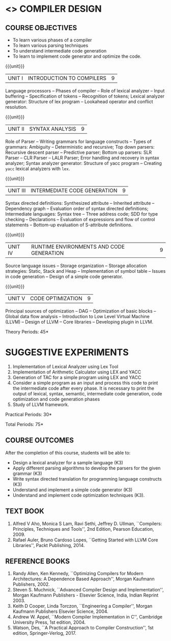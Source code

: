 * <<<602>>> COMPILER DESIGN
# DESIGN AND IMPLEMENTATION OF COMPILERS
:properties:
:author: Dr. B. Bharathi and Dr. B. Prabavathy  S.Saraswathi
:end:

#+begin_comment
- 1. Suggestive experiments are changed
- 2. For changes, see the individual units.
- 3. Not Applicable
- 4. Five Course outcomes specified and aligned with units
- 5. Suggestive experiments are given since it is a integrated course
#+end_comment

#+startup: showall
** CO PO MAPPING :noexport:
#+NAME: co-po-mapping
|                |    | PO1 | PO2 | PO3 | PO4 | PO5 | PO6 | PO7 | PO8 | PO9 | PO10 | PO11 | PO12 | PSO1 | PSO2 | PSO3 |
|                |    |  K3 |  K6 |  K6 |  K6 |  K6 |   - |   - |   - |   - |    - |    - |    - |   K6 |   K5 |   K6 |
| CO1            | K3 |   3 |   2 |     |   2 |     |     |     |     |     |      |      |      |    2 |    2 |      |
| CO2            | K3 |   3 |   2 |     |   2 |     |     |     |     |     |      |      |      |    2 |    2 |      |
| CO3            | K3 |   3 |   2 |     |   2 |     |     |     |     |     |      |      |      |    2 |    2 |      |
| CO4            | K3 |   3 |   2 |     |   2 |     |     |     |     |     |      |      |      |    2 |    2 |      |
| CO5            | K3 |   3 |   2 |     |   2 |     |     |     |     |     |      |      |      |    2 |    2 |      |
| Score          |    |  15 |  10 |     |  10 |     |     |     |     |     |      |      |      |   10 |   10 |      |
| Course Mapping |    |   3 |   2 |     |   2 |     |     |     |     |     |      |      |      |    2 |    2 |      |
{{{credits}}}
| L | T | P | C |
| 3 | 0 | 2 | 4 |

** COURSE OBJECTIVES
- To learn various phases of a compiler
- To learn various parsing techniques
- To understand intermediate code generation 
- To learn to implement code generator and optimize the code.

{{{unit}}}
|UNIT I | INTRODUCTION TO COMPILERS | 9 |
Language processors -- Phases of compiler -- Role of lexical analyzer
-- Input buffering -- Specification of tokens -- Recognition of
tokens; Lexical analyzer generator: Structure of lex program --
Lookahead operator and conflict resolution.
#+begin_comment
Added:Lookahead operator and conflict resolution. 
#+end_comment

{{{unit}}}
|UNIT II | SYNTAX ANALYSIS | 9 |
Role of Parser -- Writing grammars for language constructs -- Types of
grammars: Ambiguity -- Deterministic and recursive; Top down parsers:
Recursive descent parser -- Predictive parser; Bottom up parsers: SLR
Parser -- CLR Parser -- LALR Parser; Error handling and recovery in
syntax analyzer; Syntax analyzer generator: Structure of yacc program
-- Creating =yacc= lexical analyzers with =lex=.

{{{unit}}}
|UNIT III | INTERMEDIATE CODE GENERATION | 9 |
Syntax directed definitions: Synthesized attribute -- Inherited
attribute -- Dependency graph -- Evaluation order of syntax directed
definitions; Intermediate languages: Syntax tree -- Three address
code; SDD for type checking -- Declarations -- Evaluation of
expressions and flow of control statements -- Bottom-up evaluation of
S-attribute definitions.
#+begin_comment
Added:evaluation of expressions and flow of control statements --
Bottom-up evaluation of S-attribute definitions.
#+end_comment

{{{unit}}}
|UNIT IV | RUNTIME ENVIRONMENTS AND CODE GENERATION | 9 |
Source language issues -- Storage organization -- Storage allocation
strategies: Static, Stack and Heap -- Implementation of symbol table
-- Issues in code generation -- Design of a simple code generator.

{{{unit}}}
|UNIT V | CODE OPTIMIZATION | 9 |
Principal sources of optimization -- DAG -- Optimization of basic
blocks -- Global data flow analysis -- Introduction to Low Level
Virtual Machine (LLVM) -- Design of LLVM -- Core libraries --
Developing plugin in LLVM.

#+begin_comment
Added:Introduction to Low Level Virtual Machine (LLVM) - Design of
LLVM - Core libraries - Developing plugin in LLVM.
 
Deleted: Peephole optimization - Effcient dataflow algorithm
#+end_comment

\hfill *Theory Periods: 45* 

* SUGGESTIVE EXPERIMENTS
1. Implementation of Lexical Analyzer using Lex Tool
2. Implementation of Arithmetic Calculator using LEX and YACC
3. Generation of TAC for a simple program using LEX and YACC
4. Consider a simple program as an input and process this code to
   print the intermediate code after every phase. It is necessary to
   print the output of lexical, syntax, semantic, intermediate code
   generation, code optimization and code generation phases
5. Study of LLVM framework.

#+begin_comment
Changes:Suggestive experiments are changed based on the units.#
Deleted: Extension of the Lexical Analyzer to implement symbol
table,Implementation of Simple Code Optimization Techniques.#
Added:Study of LLVM framework.
#+end_comment
\hfill *Practical Periods: 30*

\hfill *Total Periods: 75*

** COURSE OUTCOMES
After the completion of this course, students will be able to: 
- Design a lexical analyzer for a sample language (K3)
- Apply different parsing algorithms to develop the parsers for the
  given grammar (K3)
- Write syntax directed translation for programming language
  constructs (K3)
- Understand and implement a simple code generator (K3)
- Understand and implement code optimization techniques (K3).

** TEXT BOOK
1. Alfred V Aho, Monica S Lam, Ravi Sethi, Jeffrey D. Ullman,
   ``Compilers: Principles, Techniques and Tools'', 2nd Edition,
   Pearson Education, 2009.
2. Rafael Auler, Bruno Cardoso Lopes, ``Getting Started with LLVM Core
   Libraries'', Packt Publishing, 2014.
#+begin_comment
Added: Rafael Auler, Bruno Cardoso Lopes, ``Getting Started with LLVM
Core Libraries'', Packt Publishing, 2014.
#+end_comment


** REFERENCE BOOKS
1. Randy Allen, Ken Kennedy, ``Optimizing Compilers for Modern
   Architectures: A Dependence Based Approach'', Morgan Kaufmann
   Publishers, 2002.
2. Steven S. Muchnick, ``Advanced Compiler Design and
   Implementation'', Morgan Kaufmann Publishers - Elsevier Science,
   India, Indian Reprint 2003.
3. Keith D Cooper, Linda Torczon, ``Engineering a Compiler'',
   Morgan Kaufmann Publishers Elsevier Science, 2004.
4. Andrew W. Appel, ``Modern Compiler Implementation in C'', Cambridge
   University Press, 1st  edition, 2004.
5. Watson, Des, ``A Practical Approach to Compiler Construction'',
   1st edition, Springer-Verlog, 2017.
